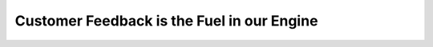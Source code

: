 Customer Feedback is the Fuel in our Engine
===========================================

.. datatemplate-video::
   :source: /_data/prague-2021-sessions.yaml
   :template: videos/video-detail.html
   :key: 10

